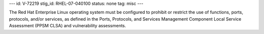 ---
id: V-72219
stig_id: RHEL-07-040100
status: none
tag: misc
---

The Red Hat Enterprise Linux operating system must be configured to prohibit or restrict the use of functions, ports, protocols, and/or services, as defined in the Ports, Protocols, and Services Management Component Local Service Assessment (PPSM CLSA) and vulnerability assessments.
